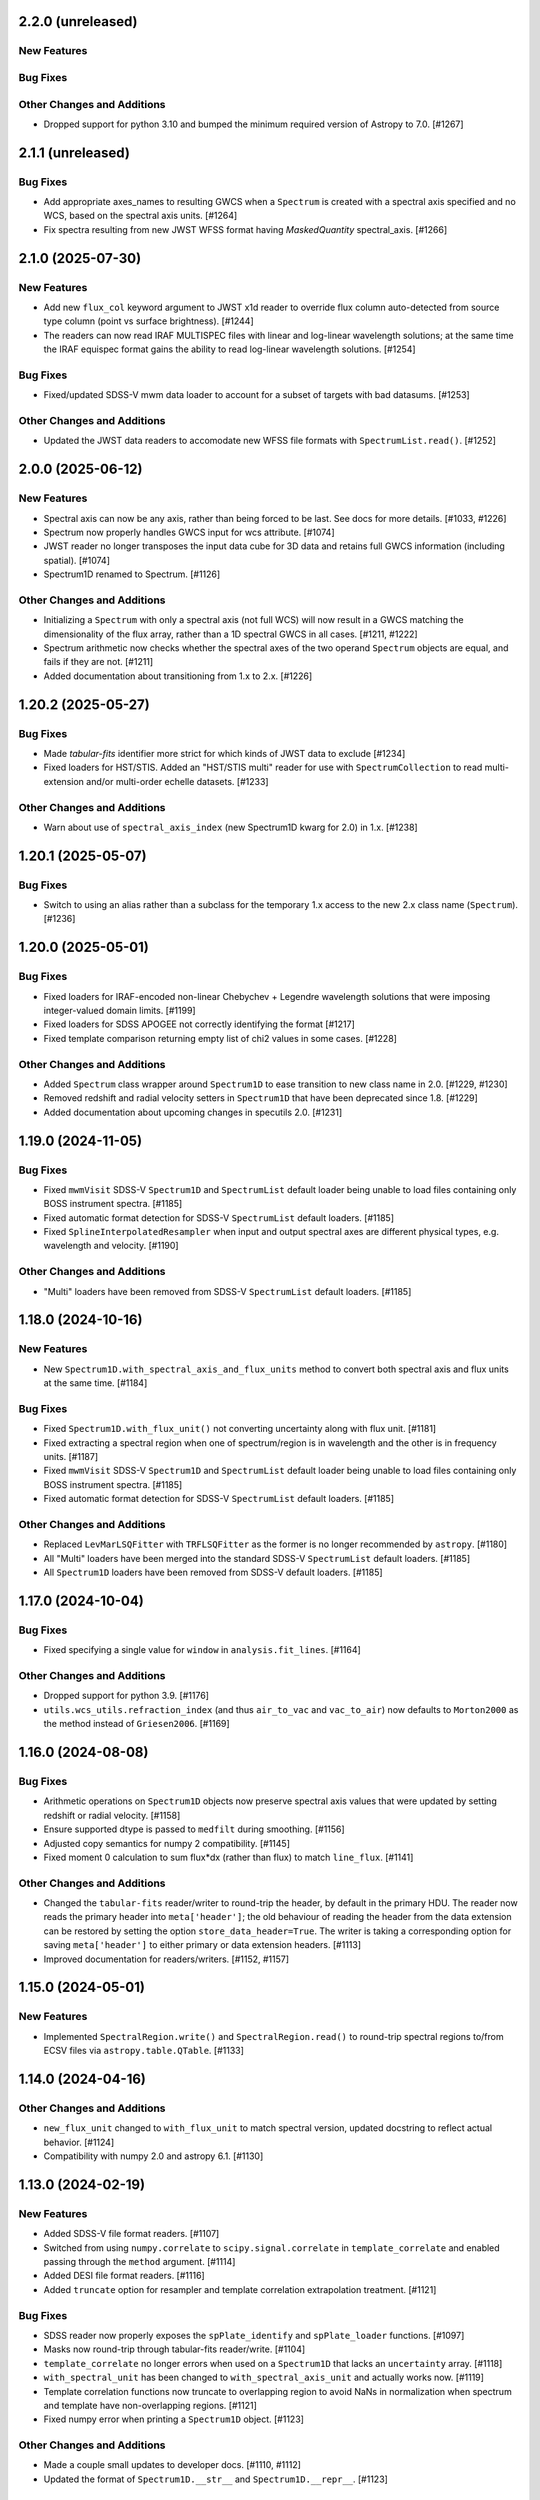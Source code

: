 2.2.0 (unreleased)
------------------

New Features
^^^^^^^^^^^^

Bug Fixes
^^^^^^^^^

Other Changes and Additions
^^^^^^^^^^^^^^^^^^^^^^^^^^^

- Dropped support for python 3.10 and bumped the minimum required version of Astropy
  to 7.0. [#1267]

2.1.1 (unreleased)
------------------

Bug Fixes
^^^^^^^^^

- Add appropriate axes_names to resulting GWCS when a ``Spectrum`` is created with a spectral axis
  specified and no WCS, based on the spectral axis units. [#1264]

- Fix spectra resulting from new JWST WFSS format having `MaskedQuantity` spectral_axis. [#1266]

2.1.0 (2025-07-30)
------------------

New Features
^^^^^^^^^^^^

- Add new ``flux_col`` keyword argument to JWST x1d reader to override flux column
  auto-detected from source type column (point vs surface brightness). [#1244]

- The readers can now read IRAF MULTISPEC files with linear and log-linear wavelength
  solutions; at the same time the IRAF equispec format gains the ability to read log-linear
  wavelength solutions. [#1254]

Bug Fixes
^^^^^^^^^

- Fixed/updated SDSS-V mwm data loader to account for a subset of targets with bad datasums. [#1253]

Other Changes and Additions
^^^^^^^^^^^^^^^^^^^^^^^^^^^

- Updated the JWST data readers to accomodate new WFSS file formats
  with ``SpectrumList.read()``. [#1252]

2.0.0 (2025-06-12)
------------------

New Features
^^^^^^^^^^^^

- Spectral axis can now be any axis, rather than being forced to be last. See docs
  for more details. [#1033, #1226]

- Spectrum now properly handles GWCS input for wcs attribute. [#1074]

- JWST reader no longer transposes the input data cube for 3D data and retains
  full GWCS information (including spatial). [#1074]

- Spectrum1D renamed to Spectrum. [#1126]

Other Changes and Additions
^^^^^^^^^^^^^^^^^^^^^^^^^^^

- Initializing a ``Spectrum`` with only a spectral axis (not full WCS) will now
  result in a GWCS matching the dimensionality of the flux array, rather than a
  1D spectral GWCS in all cases. [#1211, #1222]

- Spectrum arithmetic now checks whether the spectral axes of the two operand ``Spectrum``
  objects are equal, and fails if they are not. [#1211]

- Added documentation about transitioning from 1.x to 2.x. [#1226]

1.20.2 (2025-05-27)
-------------------

Bug Fixes
^^^^^^^^^
- Made `tabular-fits` identifier more strict for which kinds of JWST data to exclude [#1234]

- Fixed loaders for HST/STIS.  Added an "HST/STIS multi" reader for use with
  ``SpectrumCollection`` to read multi-extension and/or multi-order echelle datasets. [#1233]

Other Changes and Additions
^^^^^^^^^^^^^^^^^^^^^^^^^^^

- Warn about use of ``spectral_axis_index`` (new Spectrum1D kwarg for 2.0) in 1.x. [#1238]

1.20.1 (2025-05-07)
-------------------

Bug Fixes
^^^^^^^^^

- Switch to using an alias rather than a subclass for the temporary 1.x access
  to the new 2.x class name (``Spectrum``). [#1236]

1.20.0 (2025-05-01)
-------------------

Bug Fixes
^^^^^^^^^

- Fixed loaders for IRAF-encoded non-linear Chebychev + Legendre wavelength
  solutions that were imposing integer-valued domain limits. [#1199]
- Fixed loaders for SDSS APOGEE not correctly identifying the format [#1217]
- Fixed template comparison returning empty list of chi2 values in some cases. [#1228]

Other Changes and Additions
^^^^^^^^^^^^^^^^^^^^^^^^^^^

- Added ``Spectrum`` class wrapper around ``Spectrum1D`` to ease transition to new
  class name in 2.0. [#1229, #1230]

- Removed redshift and radial velocity setters in ``Spectrum1D`` that have been deprecated
  since 1.8. [#1229]

- Added documentation about upcoming changes in specutils 2.0. [#1231]

1.19.0 (2024-11-05)
-------------------

Bug Fixes
^^^^^^^^^

- Fixed ``mwmVisit`` SDSS-V ``Spectrum1D`` and ``SpectrumList`` default loader
  being unable to load files containing only BOSS instrument spectra. [#1185]

- Fixed automatic format detection for SDSS-V ``SpectrumList`` default loaders. [#1185]

- Fixed ``SplineInterpolatedResampler`` when input and output spectral axes are different
  physical types, e.g. wavelength and velocity. [#1190]

Other Changes and Additions
^^^^^^^^^^^^^^^^^^^^^^^^^^^

- "Multi" loaders have been removed from SDSS-V ``SpectrumList`` default loaders. [#1185]

1.18.0 (2024-10-16)
-------------------

New Features
^^^^^^^^^^^^

- New ``Spectrum1D.with_spectral_axis_and_flux_units`` method to convert both
  spectral axis and flux units at the same time. [#1184]

Bug Fixes
^^^^^^^^^

- Fixed ``Spectrum1D.with_flux_unit()`` not converting uncertainty along
  with flux unit. [#1181]

- Fixed extracting a spectral region when one of spectrum/region is in wavelength
  and the other is in frequency units. [#1187]

- Fixed ``mwmVisit`` SDSS-V ``Spectrum1D`` and ``SpectrumList`` default loader being unable to load files containing only BOSS instrument spectra. [#1185]

- Fixed automatic format detection for SDSS-V ``SpectrumList`` default loaders. [#1185]

Other Changes and Additions
^^^^^^^^^^^^^^^^^^^^^^^^^^^

- Replaced ``LevMarLSQFitter`` with ``TRFLSQFitter`` as the former is no longer
  recommended by ``astropy``. [#1180]

- All "Multi" loaders have been merged into the standard SDSS-V ``SpectrumList`` default loaders. [#1185]

- All ``Spectrum1D`` loaders have been removed from SDSS-V default loaders. [#1185]

1.17.0 (2024-10-04)
-------------------

Bug Fixes
^^^^^^^^^

- Fixed specifying a single value for ``window`` in ``analysis.fit_lines``. [#1164]

Other Changes and Additions
^^^^^^^^^^^^^^^^^^^^^^^^^^^

- Dropped support for python 3.9. [#1176]

- ``utils.wcs_utils.refraction_index`` (and thus ``air_to_vac`` and ``vac_to_air``)
  now defaults to ``Morton2000`` as the method instead of ``Griesen2006``. [#1169]

1.16.0 (2024-08-08)
-------------------

Bug Fixes
^^^^^^^^^

- Arithmetic operations on ``Spectrum1D`` objects now preserve spectral axis values that
  were updated by setting redshift or radial velocity. [#1158]

- Ensure supported dtype is passed to ``medfilt`` during smoothing. [#1156]

- Adjusted copy semantics for numpy 2 compatibility. [#1145]

- Fixed moment 0 calculation to sum flux*dx (rather than flux) to match ``line_flux``. [#1141]

Other Changes and Additions
^^^^^^^^^^^^^^^^^^^^^^^^^^^

- Changed the ``tabular-fits`` reader/writer to round-trip the header,
  by default in the primary HDU. The reader now reads the primary
  header into ``meta['header']``; the old behaviour of reading the
  header from the data extension can be restored by setting the option
  ``store_data_header=True``. The writer is taking a corresponding option
  for saving ``meta['header']`` to either primary or data extension headers. [#1113]

- Improved documentation for readers/writers. [#1152, #1157]

1.15.0 (2024-05-01)
-------------------

New Features
^^^^^^^^^^^^

- Implemented ``SpectralRegion.write()`` and ``SpectralRegion.read()`` to round-trip spectral
  regions to/from ECSV files via ``astropy.table.QTable``. [#1133]

1.14.0 (2024-04-16)
-------------------

Other Changes and Additions
^^^^^^^^^^^^^^^^^^^^^^^^^^^

- ``new_flux_unit`` changed to ``with_flux_unit`` to match spectral version,
  updated docstring to reflect actual behavior. [#1124]

- Compatibility with numpy 2.0 and astropy 6.1. [#1130]

1.13.0 (2024-02-19)
-------------------

New Features
^^^^^^^^^^^^

- Added SDSS-V file format readers. [#1107]

- Switched from using ``numpy.correlate`` to ``scipy.signal.correlate`` in ``template_correlate``
  and enabled passing through the ``method`` argument. [#1114]

- Added DESI file format readers. [#1116]

- Added ``truncate`` option for resampler and template correlation extrapolation treatment. [#1121]

Bug Fixes
^^^^^^^^^

- SDSS reader now properly exposes the ``spPlate_identify`` and ``spPlate_loader`` functions. [#1097]

- Masks now round-trip through tabular-fits reader/write. [#1104]

- ``template_correlate`` no longer errors when used on a ``Spectrum1D`` that lacks an
  ``uncertainty`` array. [#1118]

- ``with_spectral_unit`` has been changed to ``with_spectral_axis_unit`` and actually works
  now. [#1119]

- Template correlation functions now truncate to overlapping region to avoid NaNs in normalization
  when spectrum and template have non-overlapping regions. [#1121]

- Fixed numpy error when printing a ``Spectrum1D`` object. [#1123]

Other Changes and Additions
^^^^^^^^^^^^^^^^^^^^^^^^^^^

- Made a couple small updates to developer docs. [#1110, #1112]

- Updated the format of ``Spectrum1D.__str__`` and ``Spectrum1D.__repr__``. [#1123]

1.12.0 (2023-10-17)
-------------------

New Features
^^^^^^^^^^^^

- Registering a ``SpectrumList`` reader for a data loader is now optional. [#1068]

Bug Fixes
^^^^^^^^^

- Fixed SDSS-I/II spSpec units. [#1066]

- Addressed compatibility with ASDF 3.0 for JWST data. [#1079]

Other Changes and Additions
^^^^^^^^^^^^^^^^^^^^^^^^^^^

- Corrected ``velocity_convention`` options in Spectrum1D docstring. [#1088]

1.11.0 (2023-06-16)
-------------------

New Features
^^^^^^^^^^^^

- ``wcs1d-fits`` loader now reads and writes boolean masks. [#1051]

Bug Fixes
^^^^^^^^^
- Reimplementation of FluxConservingResampler. It is now faster and yields more accurate results. [#1060]

- Fixed uncertainty calculations in centroid and gaussian width functions, also added an option
  to use an ``astropy.uncertainty`` distribution instead of the analytic solution. [#1057]

Other Changes and Additions
^^^^^^^^^^^^^^^^^^^^^^^^^^^

- Drastically improved performance of region extraction. [#1048]

- When creating a Spectrum1D object, it is enforced that the spectral axis is sorted and either
  strictly increasing or decreasing. [#1061]

1.10.0 (2023-04-05)
-------------------

New Features
^^^^^^^^^^^^

- ``wcs1d-fits`` loader now reads and writes celestial components of
  of multi-dimensional WCS, and handles ``mask`` and ``uncertainty``
  attributes. [#1009]

- Added support for reading from files with flux in counts. [#1018]

Bug Fixes
^^^^^^^^^

- Fixed ``SpectralAxis.with_observer_stationary_relative_to`` to actually
  return the updated spectral axis. [#992]

- Fixed region extraction for axes/regions in units of ``u.pix``. [#1001]

- ``tabular-fits`` writer now properly converts uncertainties to ``StdDevUncertainty``
  if needed. [#1027]

- Fix bug in ``fit_lines`` which gave unexpected outputs from the ``get_fit_info``
  and ``ignore_units`` keyword arguments. [#1030]

- Fix SNR calculations with both masks and regions. [#1044]


Other Changes and Additions
^^^^^^^^^^^^^^^^^^^^^^^^^^^

- Added some basic documentation for ``Spectrum1D.write``. [#1017]

- JWST s2d and s3d readers now requires the optional dependency, ``stdatamodels``,
  which user has to install separately. [#1038]

- ASDF tag for Spectrum1D is now compatible with ASDF v3.
  As a result, minversion of ``asdf`` has been bumped to 2.14.
  Redundant ASDF schema for ``SpectralCoord`` is removed.
  It also now supports ``mask`` serialization. [#1042, #1053]

- JWST X1D reader will no longer raise a ``UnitWarning`` for surface brightness
  error. [#1050]


1.9.1 (2022-11-22)
------------------

Bug Fixes
^^^^^^^^^

- Add and subtract operations on Spectrum1D now allow for other operand's class
  to handle the arithmetic if that class has special handling. [#988]

1.9.0 (2022-10-18)
------------------

Bug Fixes
^^^^^^^^^

- Fix bug in fitting with weights if weights argument is set to 'unc'. [#979]

- Fix bug in JWST reader which caused multi-extension files to load only the
  primary HDU [#982]

- Implemented conversion to expected uncertainty type in a few functions that
  were still just assuming the uncertainty was the correct type. [#984]

Other Changes and Additions
^^^^^^^^^^^^^^^^^^^^^^^^^^^

- Bumped astropy minimum version to 5.1. [#984]

1.8.1 (2022-09-09)
------------------

Bug Fixes
^^^^^^^^^

- Arithmetic with constants and Spectrum1D now works in either order. [#964]

- Fixed uncertainty propagation in FluxConservingResampler. [#976]

1.8.0 (2022-08-22)
------------------

New Features
^^^^^^^^^^^^

- Implemented uncertainty propagation for analysis functions. [#938, #939, #961, #968]

- Model fitting with ``fit_lines`` now returns uncertainties from the underlying scipy
  fitter by default. [#962]

Bug Fixes
^^^^^^^^^

- Fixed a bug with moment map orders greater than 1 not being able to handle
  cubes with non-square spatial dimensions. [#970]

- Added a workaround for reading JWST IFUs with incorrect GWCS. [#973]

Other Changes and Additions
^^^^^^^^^^^^^^^^^^^^^^^^^^^

- The Spectrum1D redshift and radial_velocity attribute setters were deprecated
  in favor of the more explicit set_redshift_to, shift_spectrum_to, and
  set_radial_velocity_to methods. [#946, #943]

- ``estimate_line_parameters`` now calculates estimates based on the selected
  region, rather than the entire spectrum. [#962]

1.7.0 (2022-02-21)
------------------

Bug Fixes
^^^^^^^^^

- Fixed ``spectral_slab`` crashing when ``spectral_axis`` has unit of pixels and
  the bounds are also defined in the unit of pixels. [#926]

- Fixed resulting ``spectral_axis`` containing NaN when a cube is passed into
  ``Spectrum1D`` without WCS nor spectral axis and the spatial-spatial dimension
  is smaller than spectral dimension. [#926]

- Fixed WCS not accurately reflecting the updated spectral axis after slicing a
  ``Spectrum1D``. [#918]

Other Changes and Additions
^^^^^^^^^^^^^^^^^^^^^^^^^^^

- Logger usage is removed. Warnings now issued using Python ``warnings`` module.
  This enables more granular warning control for downstream packages. [#922]

1.6.0 (2022-01-27)
------------------

New Features
^^^^^^^^^^^^

- Add collapse methods to Spectrum1D. [#904, #906]

- SpectralRegion and Spectrum1D now allow descending (in wavelength space) as
  well as ascending spectral values. [#911]

1.5.0 (2021-11-23)
------------------

New Features
^^^^^^^^^^^^

- Convolution-based smoothing will now apply a 1D kernel to multi-dimensional fluxes
  by convolving along the spectral axis only, rather than raising an error. [#885]

- ``template_comparison`` now handles ``astropy.nddata.Variance`` and
  ``astropy.nddata.InverseVariance`` uncertainties instead of assuming
  the uncertainty is standard deviation. [#899]

Bug Fixes
^^^^^^^^^

- Speed up JWST s3d loader and reduce memory usage. [#874]

- ``SpectralRegion`` can now handle pixels. [#886]

- Fix bug where ``template_comparison`` would return the wrong chi2 value. [#872]

Other Changes and Additions
^^^^^^^^^^^^^^^^^^^^^^^^^^^

- ``fit_lines`` now makes use of unit support in ``astropy.modeling``. [#891]

- ``Spectrum1D.with_spectral_units`` now attempts to fall back on the ``spectral_axis``
  units if units could not be retrieved from the WCS. [#892]

- ``ndcube`` package pin updated to released version (2.0). [#897]

- Minor changes for astropy 5.0 compatibility. [#895]

1.4.1 (2021-09-17)
------------------

Bug Fixes
^^^^^^^^^

- Fix JWST s3d loader. [#866]

1.4 (2021-09-13)
----------------

New Features
^^^^^^^^^^^^

- Allow overriding existing astropy registry elements. [#861]

- ``Spectrum1D`` will now swap the spectral axis with the last axis on initialization
  if it can be identified from the WCS and is not last, rather than erroring. [#654, #822]

Bug Fixes
^^^^^^^^^

- Change loader priorities so survey loaders always override generic ones. [#860]

- Handle "FLUX_ERROR" header keyword in addition to "ERROR" in JWST loader. [#856]


Other Changes and Additions
^^^^^^^^^^^^^^^^^^^^^^^^^^^

- ``Spectrum1D`` now subclasses ``NDCube`` instead of ``NDDataRef``. [#754, #822, #850]

1.3.1 (2021-08-27)
------------------

New Features
^^^^^^^^^^^^

- Add ``SpectrumList`` loader for set of JWST _x1d files. [#838]

Bug Fixes
^^^^^^^^^

- Handle new ``astropy.units.PhysicalType`` class added in astropy 4.3. [#833]
- Handle case of WCS with None values in ``world_axis_physical_types`` when
  initializing Spectrum1D. [#839]
- Fix bug in apStar loader. [#839]

Other Changes and Additions
^^^^^^^^^^^^^^^^^^^^^^^^^^^

- Improve continuum flux calculation in ``equivalent_width``. [#843]

1.3 (2021-06-18)
----------------

New Features
^^^^^^^^^^^^

- Added ability to slice ``Spectrum1D`` with spectral axis values. [#790]

- Added ability to replace a section of a spectrum with a spline or model fit. [#782]

Bug Fixes
^^^^^^^^^

- Fix infinite recursion when unpickling a ``QuantityModel``. [#823]

- Changed positional to keyword arguments in ``fit_continuum``. [#806]

Other Changes and Additions
^^^^^^^^^^^^^^^^^^^^^^^^^^^

- Fix inaccuracy about custom loading in docs. [#819]

- Use non-root logger to prevent duplicate messages. [#810]

- Removed unused astropy config code. [#805]

1.2 (2021-03-14)
----------------

New Features
^^^^^^^^^^^^

- Add support for reading IRAF MULTISPEC format with non-linear 2D WCS into
  ``SpectrumCollection`` to default_loaders. [#708]

- ``SpectralRegion`` objects can now be created from the ``QTable``
  object returned from the line finding rountines. [#759]

- Include new 6dFGS loaders. [#734]

- Include new OzDES loaders. [#764]

- Include new GAMA survey loaders. [#765]

- Include new GALAH loaders. [#766]

- Include new WiggleZ loaders. [#767]

- Include new 2dF/AAOmega loaders. [#768]

- Add loader to handle IRAF MULTISPEC non-linear 2D WCS. [#708]

- Add ability to extract minimum bounding regions of ``SpectralRegion`` objects. [#755]

- Implement new moment analysis function for specutils objects. [#758]

- Add new spectral slab extraction functionality. [#753]

- Include new loaders for AAT and other Australian surveys. [#719]

- Improve docstrings and intialization of ``SpectralRegion`` objects. [#770]


Bug Fixes
^^^^^^^^^

- Fix ``extract_region`` behavior and slicing for ``Spectrum1D`` objects
  that have multi-dimensional flux arrays. Extracting a region that extends
  beyond the limits of the data no longer drops the last data point in the
  returned spectrum. [#724]

- Fixes to the jwst loaders. [#759]

- Fix handling of ``SpectralCollection`` objects in moment calculations. [#781]

- Fix issue with non-loadable x1d files. [#775]

- Fix WCS handling in SDSS loaders. [#738]

- Fix the property setters for radial velocity and redshift. [#722]

- Fix line test errors and include python 3.9 in tests. [#751]

- Fix smoothing functionality dropping spectrum meta information. [#732]

- Fix region extraction for ``Spectrum1D`` objects with multi-dimensional fluxes. [#724]

Documentation
^^^^^^^^^^^^^

- Update SDSS spectrum documentation examples. [#778]

- Include new documentation on working with ``SpectralCube`` objects. [#726, #784]

- Add documentation on spectral cube related functionality. [#783]

Other Changes and Additions
^^^^^^^^^^^^^^^^^^^^^^^^^^^

- Improved error messages when creating ``SpectralRegion`` objects. [#759]

- Update documentation favicons and ensure color consistency. [#780]

- Remove fallback ``SpectralCoord`` code and rely on upstream. [#786]

- Move remaining loaders to use utility functions for parsing files. [#718]

- Remove unnecessary data reshaping in tabular fits writer. [#730]

- Remove astropy helpers and CI helpers dependencies. [#562]

1.1 (2020-09-17)
----------------

New Features
^^^^^^^^^^^^

- Added writer to ``wcs1d-fits`` and support for multi-D flux arrays with
  1D WCS (identical ``spectral_axis`` scale). [#632]

- Implement ``SpectralCoord`` for ``SpectrumCollection`` objects. [#619]

- Default loaders work with fits file-like objects. [#637]

- Implement bin edge support on ``SpectralCoord`` objects using
  ``SpectralAxis`` subclass. [#645]

- Implement new 6dFGS loader. [#608]

- Implement uncertainty handling for ``line_flux``. [#669]

- Implement new 2SLAQ-LRG loader. [#633]

- Implement new 2dFGRS loader. [#695]

- Default loaders now include WCS 1D (with multi-dimensional flux handling) writer. [#632]

- Allow continuum fitting over multiple windows. [#698]

- Have NaN-masked inputs automatically update the ``mask`` appropriately. [#699]

Bug Fixes
^^^^^^^^^

- Fixed ``tabular-fits`` handling of 1D+2D spectra without WCS;
  identification and parsing of metadata and units for ``apogee``
  and ``muscles`` improved; enabled loading from file-like objects. [#573]

- Fix ASDF handling of ``SpectralCoord``. [#642]

- Preserve flux unit in ``resample1d`` for older versions of numpy. [#649]

- Fix setting the doppler values on ``SpectralCoord`` instances. [#657]

- Properly handle malformed distances in ``SkyCoord`` instances. [#663]

- Restrict spectral equivalencies to contexts where it is required. [#573]

- Fix ``from_center`` descending spectral axis handling. [#656]

- Fix factor of two error in ``from_center`` method of ``SpectralRegion`` object. [#710]

- Fix handling of multi-dimensional mask slicing. [#704]

- Fix identifier for JWST 1D loader. [#715]

Documentation
^^^^^^^^^^^^^

- Display supported loaders in specutils documentation. [#675]

- Clarify inter-relation of specutils objects in relevant docstrings. [#654]

Other Changes and Additions
^^^^^^^^^^^^^^^^^^^^^^^^^^^

- Remove pytest runtime dependency. [#603]

- Change implementation of ``.quantity`` to ``.view`` in ``SpectralCoord``. [#614]

- Ensure underlying references point to ``SpectralCoord`` object. [#640]

- Deprecate ``spectral_axis_unit`` property. [#618]

- Backport ``SpectralCoord`` from astropy core for versions <4.1. [#674]

- Improve SDSS loaders and improve handling of extensions. [#667]

- Remove spectral cube testing utilities. [#683]

- Change local specutils directory creation behavior. [#691]

- Ensure existing manipulation and analysis functions use ``mask`` attribute. [#670]

- Improve mask handling in analysis functions. [#701]

1.0 (2020-03-19)
----------------

New Features
^^^^^^^^^^^^

- Implement ``SpectralCoord`` object. [#524]

- Implement cross-correlation for finding redshift/radial velocity. [#544]

- Improve FITS file identification in default_loaders. [#545]

- Support ``len()`` for ``SpectrumCollection`` objects. [#575]

- Improved 1D JWST loader and allow parsing into an ``SpectrumCollection`` object. [#579]

- Implemented 2D and 3D data loaders for JWST products. [#595]

- Include documentation on how to use dust_extinction in specutils. [#594]

- Include example of spectrum shifting in docs. [#600]

- Add new default excise_regions exciser function and improve subregion handling. [#609]

- Implement use of ``SpectralCoord`` in ``Spectrum1D`` objects. [#610]

Bug Fixes
^^^^^^^^^

- Fix stacking and unit treatment in ``SpectrumCollection.from_spectra``. [#578]

- Fix spectral axis unit retrieval. [#581]

- Fix bug in subspectrum fitting. [#586]

- Fix uncertainty to weight conversion to match astropy assumptions. [#594]

- Fix warnings and log messages from ASDF serialization tests. [#597]

Other Changes and Additions
^^^^^^^^^^^^^^^^^^^^^^^^^^^

- Remove spectral_resolution stub from Spectrum1D. [#606]


0.7 (unreleased)
----------------

New Features
^^^^^^^^^^^^

- Make specutils compatible with Astropy 4.0 (breaking change). [#462]

- Remove all wcs adapter code and rely on APE14 implementation. [#462]

Bug Fixes
^^^^^^^^^

- Address ``MexicanHat1D`` name change in documentation. [#564]


0.6.1 (unreleased)
------------------

API Changes
^^^^^^^^^^^

- Resamplers now include ``extrapolation_treatment`` argument. [#537]

- Template fitting now returns an array of chi squared values for each template. [#551]

New Features
^^^^^^^^^^^^

- Masks now supported in fitting operations. [#519]

- Resamplers now support resamping beyond the edge of a spectrum using. [#537]

- New template fitting for redshift finding. [#527]

- New continuum checker to discern whether continuum is normalized or subtracted. [#538]

- Include documentation on how to achieve splicing using specutils. [#536]

- Include function to calculate masks based on S/N thresholding. [#509]

Bug Fixes
^^^^^^^^^

- Include new regions regression tests. [#345]

- Fix fitting documentation code block test. [#478]

- Fix Apogee loader to incorporate spectral axis keyword argument. [#560]

- Fix tabular fits writer and include new regression test. [#539]

- Fix dispersion attribute bug in ``Spectrum1D`` objects. [#530]

- Correctly label regression tests that require remote data. [#525]

Other Changes and Additions
^^^^^^^^^^^^^^^^^^^^^^^^^^^

- Switch to using ``gaussian_sigma_width`` for ``Gaussian1D`` fitting estimator. [#434]

- Update documentation side bar to include page listing. [#556]

- New documentation on ``spectrum_mixin``. [#532]

- Model names are now preserved in the ``fit_lines`` operation. [#526]

- Clearer error messages for incompatible units in line fitting. [#520]

- Include travis stages in test matrix. [#515]


0.6 (2019-09-19)
----------------

New Features
^^^^^^^^^^^^

- New redshift and radial velocity storage on `Spectrum1D` object.

- Spectral template matching including resampling.

- Error propagation in convolution smoothing.

- Sub-pixel precision for fwhm calculations.

- New spectral resampling functions.

- New IRAF data loaders.

- New FWZI calculation.

Bug Fixes
^^^^^^^^^

- Stricter intiailizer for ``Spectrum1D``.

- Correct handling of weights in line fitting.

- Array size checking in `Spectrum1D` objects.

- Fix for continuum fitting on pixel-axis dispersions.

0.5.3 (unreleased)
------------------

Bug Fixes
^^^^^^^^^

- Fix comparison of FITSWCS objects in arithmetic operations.

- Fix example documentation when run in python interpreter.


0.5.2 (2019-02-06)
------------------

Bug Fixes
^^^^^^^^^

- Bugfixes for astropy helpers, pep8 syntax checking, and plotting in docs [#416,#417,#419]

- All automatically generated ``SpectrumList`` loaders now have identifiers. [#440]

- ``SpectralRange.from_center`` parameters corrected after change to SpectralRange interface. [#433]

Other Changes and Additions
^^^^^^^^^^^^^^^^^^^^^^^^^^^

- Improve explanation on creating spectrum continua. [#420]

- Wrap IO identifier functions to ensure they always return True or False and log any errors. [#404]

0.5.1 (2018-11-29)
------------------

Bug Fixes
^^^^^^^^^

- Fixed a bug in using spectral regions that have been inverted. [#403]

- Use the pytest-remotedata plugin to control tests that require access to remote data. [#401,#408]


0.5 (2018-11-21)
----------------

- This was the first release of specutils executing the
  [APE14](https://github.com/astropy/astropy-APEs/blob/main/APE14.rst)
  plan (i.e. the "new" specutils) and therefore intended for broad use.
